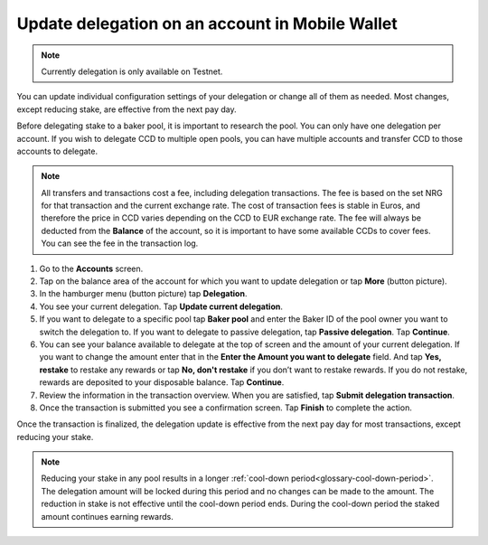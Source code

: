 .. _update-delegation-mw:

================================================
Update delegation on an account in Mobile Wallet
================================================

.. Note::

    Currently delegation is only available on Testnet.

You can update individual configuration settings of your delegation or change all of them as needed. Most changes, except reducing stake, are effective from the next pay day.

Before delegating stake to a baker pool, it is important to research the pool. You can only have one delegation per account. If you wish to delegate CCD to multiple open pools, you can have multiple accounts and transfer CCD to those accounts to delegate.

.. Note::

   All transfers and transactions cost a fee, including delegation transactions. The fee is based on the set NRG for that transaction and the current exchange rate.
   The cost of transaction fees is stable in Euros, and therefore the price in CCD varies depending on the CCD to EUR exchange rate. The fee will always be deducted from the **Balance** of the account, so it is important to have some available CCDs to cover fees.
   You can see the fee in the transaction log.

#. Go to the **Accounts** screen.

#. Tap on the balance area of the account for which you want to update delegation or tap **More** (button picture).

#. In the hamburger menu (button picture) tap **Delegation**.

#. You see your current delegation. Tap **Update current delegation**.

#. If you want to delegate to a specific pool tap **Baker pool** and enter the Baker ID of the pool owner you want to switch the delegation to. If you want to delegate to passive delegation, tap **Passive delegation**. Tap **Continue**.

#. You can see your balance available to delegate at the top of screen and the amount of your current delegation. If you want to change the amount enter that in the **Enter the Amount you want to delegate** field. And tap **Yes, restake** to restake any rewards or tap **No, don't restake** if you don’t want to restake rewards. If you do not restake, rewards are deposited to your disposable balance. Tap **Continue**.

#. Review the information in the transaction overview. When you are satisfied, tap **Submit delegation transaction**.

#. Once the transaction is submitted you see a confirmation screen. Tap **Finish** to complete the action.

Once the transaction is finalized, the delegation update is effective from the next pay day for most transactions, except reducing your stake.

.. Note::

   Reducing your stake in any pool results in a longer :ref:`cool-down period<glossary-cool-down-period>`. The delegation amount will be locked during this period and no changes can be made to the amount. The reduction in stake is not effective until the cool-down period ends. During the cool-down period the staked amount continues earning rewards.

